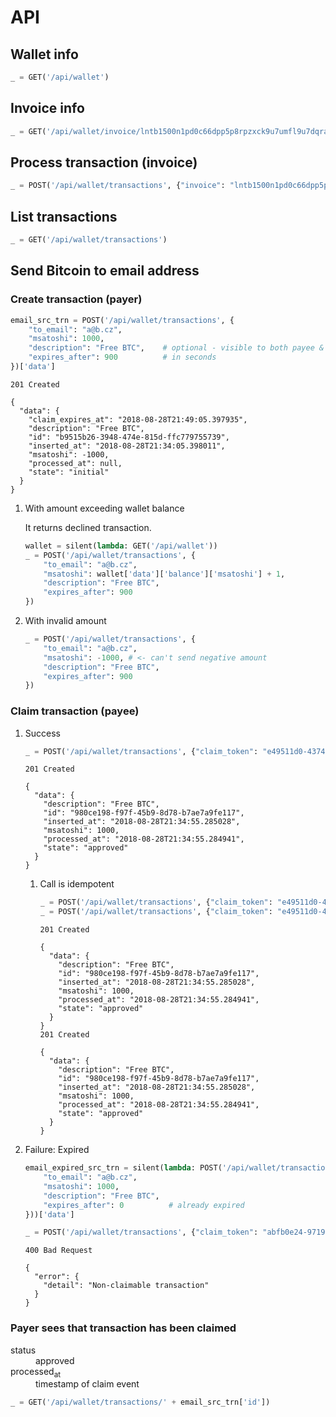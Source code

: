 #+PROPERTY: header-args :session api :results output :exports both

* API
#+NAME: token
#+BEGIN_SRC shell :session none :results output silent :exports none
  make -s -C .. token
#+END_SRC

#+BEGIN_SRC python :preamble "# -*- coding: utf-8 -*-" :results output silent :var token=token :exports none
  import subprocess
  import http.client
  import json
  
  token = token.strip()
  verbose = True

  def pp(data):
    print(json.dumps(data, indent=2, sort_keys=True))
    
  def silent(fn):
    global verbose
    verbose = False
    res = fn()
    verbose = True
    return res

  def api(method, url, data):
    conn = http.client.HTTPConnection('localhost:4000')
    conn.request(method, url, json.dumps(data) if data else None, {
      'Content-type': 'application/json',
      'Authorization': 'Bearer ' + token
    })
    response = conn.getresponse()
    
    if verbose:
      print("{} {}".format(response.status, response.reason))
    if response.status >= 200 and response.status <= 500:
      data = json.loads(response.read().decode())
      if verbose:
        print()
        print(json.dumps(data, indent=2, sort_keys=True))
      return data

  def GET(url):
    return api('GET', url, None)

  def POST(url, data):
    return api('POST', url, data)
#+END_SRC

#+RESULTS:

** Wallet info
#+BEGIN_SRC python
  _ = GET('/api/wallet')
#+END_SRC

#+RESULTS:
#+begin_example
200 OK

{
  "data": {
    "balance": {
      "msatoshi": 1000000000
    },
    "id": "15bf9699-d13b-4d33-b06b-95202d1f59a1"
  }
}
#+end_example
** Invoice info
#+BEGIN_SRC python
  _ = GET('/api/wallet/invoice/lntb1500n1pd0c66dpp5p8rpzxck9u7umfl9u7dqratj8rlfthe29xl6ejhwt2exuaxfpftqdqvg9jxgg8zn2sscqzysyv8kgctq7haghaus4wqd262mxr9342mvp23gdsv6vmgkce9zgshjd0av06dq3xpe8cy6fucnj454smkqxuetyvu3h5jggx2w8ethlvcp6g3ldq')
#+END_SRC

#+RESULTS:
: 200 OK
: 
: {
:   "data": {
:     "description": "Foobar #ldq",
:     "dst_alias": "SomeNodeAlias #039",
:     "msatoshi": 150000
:   }
: }
** Process transaction (invoice)
#+BEGIN_SRC python
  _ = POST('/api/wallet/transactions', {"invoice": "lntb1500n1pd0c66dpp5p8rpzxck9u7umfl9u7dqratj8rlfthe29xl6ejhwt2exuaxfpftqdqvg9jxgg8zn2sscqzysyv8kgctq7haghaus4wqd262mxr9342mvp23gdsv6vmgkce9zgshjd0av06dq3xpe8cy6fucnj454smkqxuetyvu3h5jggx2w8ethlvcp6g3ldq"})
#+END_SRC

#+RESULTS:
#+begin_example
201 Created

{
  "data": {
    "description": "Foobar #ldq",
    "id": "dc18bb9e-9848-47a2-a4ed-390558946009",
    "inserted_at": "2018-08-28T21:33:39.339356",
    "invoice": "lntb1500n1pd0c66dpp5p8rpzxck9u7umfl9u7dqratj8rlfthe29xl6ejhwt2exuaxfpftqdqvg9jxgg8zn2sscqzysyv8kgctq7haghaus4wqd262mxr9342mvp23gdsv6vmgkce9zgshjd0av06dq3xpe8cy6fucnj454smkqxuetyvu3h5jggx2w8ethlvcp6g3ldq",
    "msatoshi": -150000,
    "processed_at": "2018-08-28T21:33:39.399469",
    "state": "approved"
  }
}
#+end_example
** List transactions
#+BEGIN_SRC python
  _ = GET('/api/wallet/transactions')
#+END_SRC

#+RESULTS:
#+begin_example
200 OK

{
  "data": [
    {
      "description": "Foobar #ldq",
      "id": "dc18bb9e-9848-47a2-a4ed-390558946009",
      "inserted_at": "2018-08-28T21:33:39.339356",
      "invoice": "lntb1500n1pd0c66dpp5p8rpzxck9u7umfl9u7dqratj8rlfthe29xl6ejhwt2exuaxfpftqdqvg9jxgg8zn2sscqzysyv8kgctq7haghaus4wqd262mxr9342mvp23gdsv6vmgkce9zgshjd0av06dq3xpe8cy6fucnj454smkqxuetyvu3h5jggx2w8ethlvcp6g3ldq",
      "msatoshi": -150000,
      "processed_at": "2018-08-28T21:33:39.399469",
      "state": "approved"
    },
    {
      "description": "Funding transaction",
      "id": "ba25d362-3d2e-4166-accc-60ca0fe7e2bd",
      "inserted_at": "2018-08-28T21:33:27.507080",
      "msatoshi": 1000000000,
      "processed_at": null,
      "state": "approved"
    }
  ]
}
#+end_example
** Send Bitcoin to email address
*** Create transaction (payer)
#+BEGIN_SRC python :cache yes
  email_src_trn = POST('/api/wallet/transactions', {
      "to_email": "a@b.cz",
      "msatoshi": 1000,
      "description": "Free BTC",    # optional - visible to both payee & payer
      "expires_after": 900          # in seconds
  })['data']
#+END_SRC

#+RESULTS[add74a74026bf272a0270247a1c37396ad10f1ee]:
#+begin_example
201 Created

{
  "data": {
    "claim_expires_at": "2018-08-28T21:49:05.397935",
    "description": "Free BTC",
    "id": "b9515b26-3948-474e-815d-ffc779755739",
    "inserted_at": "2018-08-28T21:34:05.398011",
    "msatoshi": -1000,
    "processed_at": null,
    "state": "initial"
  }
}
#+end_example

**** With amount exceeding wallet balance
It returns declined transaction.

#+BEGIN_SRC python
  wallet = silent(lambda: GET('/api/wallet'))
  _ = POST('/api/wallet/transactions', {
      "to_email": "a@b.cz",
      "msatoshi": wallet['data']['balance']['msatoshi'] + 1,
      "description": "Free BTC",
      "expires_after": 900
  })
#+END_SRC

#+RESULTS:
#+begin_example
201 Created

{
  "data": {
    "claim_expires_at": "2018-08-28T21:49:28.802290",
    "description": "Free BTC",
    "id": "dc8dcff8-8a84-4d0b-a3d3-ff21618ef86a",
    "inserted_at": "2018-08-28T21:34:28.802358",
    "msatoshi": -999849001,
    "processed_at": "2018-08-28T21:34:28.809444",
    "state": "declined"
  }
}
#+end_example

**** With invalid amount
#+BEGIN_SRC python
  _ = POST('/api/wallet/transactions', {
      "to_email": "a@b.cz",
      "msatoshi": -1000, # <- can't send negative amount
      "description": "Free BTC",
      "expires_after": 900
  })
#+END_SRC

#+RESULTS:
: 400 Bad Request
: 
: {
:   "error": {
:     "detail": "Non-positive amount given"
:   }
: }

*** Claim transaction (payee)
**** Success
#+BEGIN_SRC python :cache yes
  _ = POST('/api/wallet/transactions', {"claim_token": "e49511d0-4374-4e0f-9400-fa30bf8c34d8"})
#+END_SRC

#+RESULTS[9f1ba8d17731df90597f47c61f8c69a8bb20111c]:
#+begin_example
201 Created

{
  "data": {
    "description": "Free BTC",
    "id": "980ce198-f97f-45b9-8d78-b7ae7a9fe117",
    "inserted_at": "2018-08-28T21:34:55.285028",
    "msatoshi": 1000,
    "processed_at": "2018-08-28T21:34:55.284941",
    "state": "approved"
  }
}
#+end_example

***** Call is idempotent
#+BEGIN_SRC python :cache yes
  _ = POST('/api/wallet/transactions', {"claim_token": "e49511d0-4374-4e0f-9400-fa30bf8c34d8"})
  _ = POST('/api/wallet/transactions', {"claim_token": "e49511d0-4374-4e0f-9400-fa30bf8c34d8"})
#+END_SRC

#+RESULTS[d231476f41de0d34770ad77906cd081a6afb0393]:
#+begin_example
201 Created

{
  "data": {
    "description": "Free BTC",
    "id": "980ce198-f97f-45b9-8d78-b7ae7a9fe117",
    "inserted_at": "2018-08-28T21:34:55.285028",
    "msatoshi": 1000,
    "processed_at": "2018-08-28T21:34:55.284941",
    "state": "approved"
  }
}
201 Created

{
  "data": {
    "description": "Free BTC",
    "id": "980ce198-f97f-45b9-8d78-b7ae7a9fe117",
    "inserted_at": "2018-08-28T21:34:55.285028",
    "msatoshi": 1000,
    "processed_at": "2018-08-28T21:34:55.284941",
    "state": "approved"
  }
}
#+end_example

**** Failure: Expired
#+BEGIN_SRC python :cache yes
  email_expired_src_trn = silent(lambda: POST('/api/wallet/transactions', {
      "to_email": "a@b.cz",
      "msatoshi": 1000,
      "description": "Free BTC",
      "expires_after": 0          # already expired
  }))['data']
#+END_SRC

#+RESULTS[b463bddae0f43638809d5729731e7775931b62d5]:

#+BEGIN_SRC python :cache yes
  _ = POST('/api/wallet/transactions', {"claim_token": "abfb0e24-9719-4eec-b0c1-07fd4e11f9a6"})
#+END_SRC

#+RESULTS[c6c9470f5d3b1d56585ac63c3f514ee9e20415f4]:
: 400 Bad Request
: 
: {
:   "error": {
:     "detail": "Non-claimable transaction"
:   }
: }

*** Payer sees that transaction has been claimed
- status :: approved
- processed_at :: timestamp of claim event

#+BEGIN_SRC python
  _ = GET('/api/wallet/transactions/' + email_src_trn['id'])
#+END_SRC

#+RESULTS:
#+begin_example
200 OK

{
  "data": {
    "claim_expires_at": "2018-08-28T21:49:05.397935",
    "description": "Free BTC",
    "id": "b9515b26-3948-474e-815d-ffc779755739",
    "inserted_at": "2018-08-28T21:34:05.398011",
    "msatoshi": -1000,
    "processed_at": "2018-08-28T21:34:55.288132",
    "state": "approved"
  }
}
#+end_example

